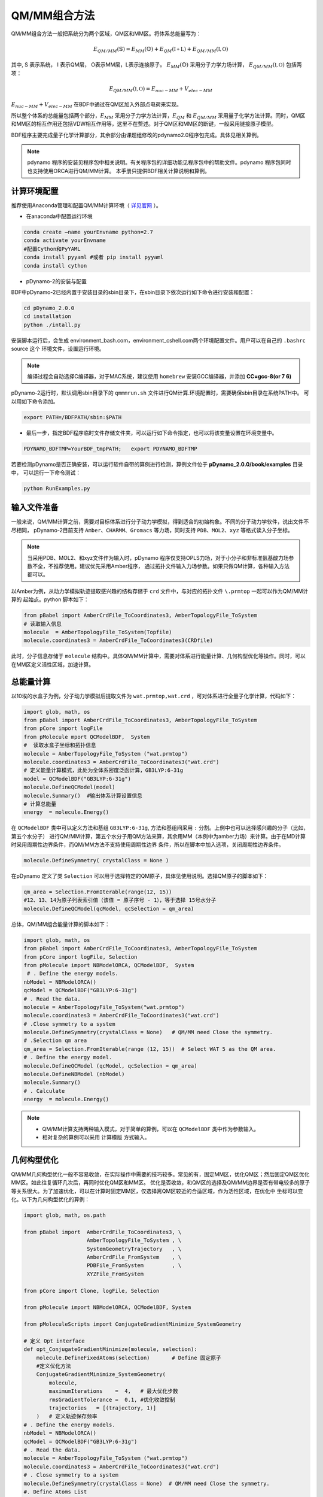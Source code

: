QM/MM组合方法
================================================
QM/MM组合方法一般把系统分为两个区域，QM区和MM区。将体系总能量写为：

.. math::

    E_{QM/MM}(\mathbb{S}) = E_{MM}(\mathbb{O})+E_{QM}(\mathbb{I+L})+E_{QM/MM}(\mathbb{I,O}) 

其中, S 表示系统， I 表示QM层， O表示MM层，L表示连接原子。
:math:`E_{MM}(\mathbb{O})`
采用分子力学力场计算，
:math:`E_{QM/MM}(\mathbb{I,O})`
包括两项：

.. math::

    E_{QM/MM}(\mathbb{I,O})=E_{nuc-MM}+V_{elec-MM}

:math:`E_{nuc-MM}+V_{elec-MM}` 在BDF中通过在QM区加入外部点电荷来实现。

所以整个体系的总能量包括两个部分，:math:`E_{MM}` 采用分子力学方法计算，:math:`E_{QM}` 和 :math:`E_{QM/MM}`
采用量子化学方法计算。同时，QM区和MM区的相互作用还包括VDW相互作用等，这里不在赘述。对于QM区和MM区的断键，一般采用链接原子模型。

BDF程序主要完成量子化学计算部分，其余部分由课题组修改的pdynamo2.0程序包完成。具体见相关算例。

.. note::
  
  pdynamo 程序的安装见程序包中相关说明。有关程序包的详细功能见程序包中的帮助文件。pdynamo 程序包同时也支持使用ORCA进行QM/MM计算。
  本手册只提供BDF相关计算说明和算例。


计算环境配置
-------------------------------------------------
推荐使用Anaconda管理和配置QM/MM计算环境（ `详见官网 <https://www.anaconda.com>`_ ）。

*  在anaconda中配置运行环境

.. code-block:: shell

  conda create –name yourEnvname python=2.7
  conda activate yourEnvname
  #配置Cython和PyYAML
  conda install pyyaml #或者 pip install pyyaml
  conda install cython 

*  pDynamo-2的安装与配置

BDF中pDynamo-2已经内置于安装目录的sbin目录下，在sbin目录下依次运行如下命令进行安装和配置：

.. code-block:: shell

  cd pDynamo_2.0.0
  cd installation
  python ./intall.py

安装脚本运行后，会生成 environment_bash.com，environment_cshell.com两个环境配置文件。用户可以在自己的 ``.bashrc`` source 这个
环境文件，设置运行环境。

.. note::

  编译过程会自动选择C编译器，对于MAC系统，建议使用 ``homebrew`` 安装GCC编译器，并添加 **CC=gcc-8(or 7 6)** 

pDynamo-2运行时，默认调用sbin目录下的 ``qmmmrun.sh`` 文件进行QM计算.环境配置时，需要确保sbin目录在系统PATH中。
可以用如下命令添加。

.. code-block:: shell

  export PATH=/BDFPATH/sbin:$PATH

*  最后一步，指定BDF程序临时文件存储文件夹，可以运行如下命令指定，也可以将该变量设置在环境变量中。

.. code-block:: shell
  
  PDYNAMO_BDFTMP=YourBDF_tmpPATH;   export PDYNAMO_BDFTMP

若要检测pDynamo是否正确安装，可以运行软件自带的算例进行检测，算例文件位于 **pDynamo_2.0.0/book/examples** 目录中，
可以运行一下命令测试：

.. code-block:: shell

  python RunExamples.py


输入文件准备
-------------------------------------------------
一般来说，QM/MM计算之前，需要对目标体系进行分子动力学模拟，得到适合的初始构象。不同的分子动力学软件，说出文件不尽相同，
pDynamo-2目前支持 ``Amber、CHARMM、Gromacs`` 等力场，同时支持 ``PDB、MOL2、xyz`` 等格式读入分子坐标。

.. note::

  当采用PDB、MOL2、和xyz文件作为输入时，pDynamo 程序仅支持OPLS力场，对于小分子和非标准氨基酸力场参数不全，不推荐使用。建议优先采用Amber程序，
  通过拓扑文件输入力场参数。如果只做QM计算，各种输入方法都可以。

以Amber为例，从动力学模拟轨迹提取感兴趣的结构存储于 ``crd`` 文件中，与对应的拓扑文件 ``\.prmtop`` 一起可以作为QM/MM计算的
起始点。python 脚本如下：

.. code-block:: python

  from pBabel import AmberCrdFile_ToCoordinates3, AmberTopologyFile_ToSystem
  # 读取输入信息
  molecule  = AmberTopologyFile_ToSystem(Topfile)
  molecule.coordinates3 = AmberCrdFile_ToCoordinates3(CRDfile)


此时，分子信息存储于 ``molecule`` 结构中。具体QM/MM计算中，需要对体系进行能量计算、几何构型优化等操作。同时，可以在MM区定义活性区域，加速计算。

总能量计算
-------------------------------------------------

以10埃的水盒子为例，分子动力学模拟后提取文件为 ``wat.prmtop,wat.crd`` ，可对体系进行全量子化学计算，代码如下：

.. code-block:: python

  import glob, math, os
  from pBabel import AmberCrdFile_ToCoordinates3, AmberTopologyFile_ToSystem
  from pCore import logFile
  from pMolecule mport QCModelBDF,  System
  #  读取水盒子坐标和拓扑信息
  molecule = AmberTopologyFile_ToSystem ("wat.prmtop")
  molecule.coordinates3 = AmberCrdFile_ToCoordinates3("wat.crd") 
  # 定义能量计算模式，此处为全体系密度泛函计算，GB3LYP:6-31g
  model = QCModelBDF("GB3LYP:6-31g")
  molecule.DefineQCModel(model)
  molecule.Summary()  #输出体系计算设置信息
  # 计算总能量
  energy  = molecule.Energy()

在 ``QCModelBDF`` 类中可以定义方法和基组 ``GB3LYP:6-31g``, 方法和基组间采用 ``:`` 分割。上例中也可以选择感兴趣的分子（比如，第五个水分子）
进行QM/MM计算，第五个水分子用QM方法来算，其余用MM（本例中为amber力场）来计算。由于在MD计算时采用周期性边界条件，而QM/MM方法不支持使用周期性边界
条件，所以在脚本中加入选项，关闭周期性边界条件。

.. code-block:: python

 molecule.DefineSymmetry( crystalClass = None )

在pDynamo 定义了类 ``Selection`` 可以用于选择特定的QM原子，具体见使用说明。选择QM原子的脚本如下：

.. code-block:: python

 qm_area = Selection.FromIterable(range(12, 15))
 #12、13、14为原子列表索引值（该值 = 原子序号 - 1），等于选择 15号水分子
 molecule.DefineQCModel(qcModel, qcSelection = qm_area)

总体，QM/MM组合能量计算的脚本如下：

.. code-block:: python

  import glob, math, os
  from pBabel import AmberCrdFile_ToCoordinates3, AmberTopologyFile_ToSystem
  from pCore import logFile, Selection
  from pMolecule import NBModelORCA, QCModelBDF,  System
   # . Define the energy models.
  nbModel = NBModelORCA()
  qcModel = QCModelBDF("GB3LYP:6-31g")
  # . Read the data.
  molecule = AmberTopologyFile_ToSystem("wat.prmtop")
  molecule.coordinates3 = AmberCrdFile_ToCoordinates3("wat.crd")
  # .Close symmetry to a system
  molecule.DefineSymmetry(crystalClass = None)   # QM/MM need Close the symmetry.
  # .Selection qm area 
  qm_area = Selection.FromIterable(range (12, 15))  # Select WAT 5 as the QM area.
  # . Define the energy model.
  molecule.DefineQCModel (qcModel, qcSelection = qm_area)
  molecule.DefineNBModel (nbModel)
  molecule.Summary()
  # . Calculate
  energy  = molecule.Energy()

.. note::
  * QM/MM计算支持两种输入模式，对于简单的算例，可以在 ``QCModelBDF`` 类中作为参数输入。 

  * 相对复杂的算例可以采用 ``计算模版`` 方式输入。

几何构型优化
-------------------------------------------------
QM/MM几何构型优化一般不容易收敛，在实际操作中需要的技巧较多。常见的有，固定MM区，优化QM区；然后固定QM区优化MM区。如此往复循环几次后，再同时优化QM区和MM区。
优化是否收敛，和QM区的选择及QM/MM边界是否有带电较多的原子等关系很大。为了加速优化，可以在计算时固定MM区，仅选择离QM区较近的合适区域，作为活性区域，在优化中
坐标可以变化。以下为几何构型优化的算例：

.. code-block:: python

  import glob, math, os.path

  from pBabel import  AmberCrdFile_ToCoordinates3, \
                      AmberTopologyFile_ToSystem , \
                      SystemGeometryTrajectory   , \
                      AmberCrdFile_FromSystem    , \
                      PDBFile_FromSystem         , \
                      XYZFile_FromSystem

  from pCore import Clone, logFile, Selection

  from pMolecule import NBModelORCA, QCModelBDF, System

  from pMoleculeScripts import ConjugateGradientMinimize_SystemGeometry
                             
  # 定义 Opt interface
  def opt_ConjugateGradientMinimize(molecule, selection):
      molecule.DefineFixedAtoms(selection)       # Define 固定原子
      #定义优化方法
      ConjugateGradientMinimize_SystemGeometry(
          molecule,
          maximumIterations    =  4,   # 最大优化步数
          rmsGradientTolerance =  0.1, #优化收敛控制
          trajectories   = [(trajectory, 1)]
      )   # 定义轨迹保存频率
  # . Define the energy models.
  nbModel = NBModelORCA()
  qcModel = QCModelBDF("GB3LYP:6-31g")
  # . Read the data.
  molecule = AmberTopologyFile_ToSystem ("wat.prmtop")
  molecule.coordinates3 = AmberCrdFile_ToCoordinates3("wat.crd")
  # . Close symmetry to a system
  molecule.DefineSymmetry(crystalClass = None)  # QM/MM need Close the symmetry.
  #. Define Atoms List 
  natoms = len(molecule.atoms)                      # 系统中总原子数
  qm_list = range(12, 15)                            # QM 区原子
  activate_list = range(6, 12) + range (24, 27)   # MM区活性原子（优化中可以移动）
  #定义MM区原子
  mm_list = range (natoms)
  for i in qm_list:
      mm_list.remove(i)                              # MM 删除QM原子
  mm_inactivate_list = mm_list[:]
  for i in activate_list :
      mm_inactivate_list.remove(i)                   
  # 输入QM原子
  qmmmtest_qc = Selection.FromIterable(qm_list)     # Select WAT 5 as the QM area.
  #  定义各选择区
  selection_qm_mm_inactivate = Selection.FromIterable(qm_list + mm_inactivate_list)
  selection_mm = Selection.FromIterable(mm_list)
  selection_mm_inactivate = Selection.FromIterable(mm_inactivate_list)
  # . Define the energy model.
  molecule.DefineQCModel(qcModel, qcSelection = qmmmtest_qc)
  molecule.DefineNBModel(nbModel)
  molecule.Summary()
  #计算优化开始时总能量
  eStart = molecule.Energy()
  #定义输出文件
  outlabel = 'opt_watbox_bdf'
  if os.path.exists(outlabel):
      pass
  else:
      os.mkdir (outlabel)
  outlabel = outlabel + '/' + outlabel
  # 定义输出轨迹
  trajectory = SystemGeometryTrajectory (outlabel + ".trj" , molecule, mode = "w")
  # 开始第一阶段优化
  # 定义优化两步
  iterations = 2
  #  顺次固定QM区和MM区进行优化
  for i in range(iterations):
      opt_ConjugateGradientMinimize(molecule, selection_qm_mm_inactivate) #固定QM区优化
      opt_ConjugateGradientMinimize(molecule, selection_mm)                #固定MM区优化
  # 开始第二阶段优化
  # QM区和MM区同时优化
  opt_ConjugateGradientMinimize(molecule, selection_mm_inactivate)
  #输出优化后总能量
  eStop = molecule.Energy()
  #保存优化坐标， 可以为xyz/crd/pdb等。
  XYZFile_FromSystem(outlabel +  ".xyz", molecule)
  AmberCrdFile_FromSystem(outlabel +  ".crd" , molecule)
  PDBFile_FromSystem(outlabel +  ".pdb" , molecule)


QM/MM-TDDFT算例
-------------------------------------------------
在几何构型优化结束后，可基于QM/MM计算得到的基态进行TDDFT计算。BDF程序接口设计了 ``计算模版`` 功能，可基于用户给定的 ``.inp`` 文件，更新系统坐标
进行计算。同时，在几何构型优化和激发态计算过程中，可根据需要选择不同的QM区域。比如，为了考虑溶剂化效应，可以把兴趣分子的第一水合层添加到QM区进行
QM/MM-TDDFT计算。以前一节中完成的算例为例，可以继续添加如下代码进行计算。

.. code-block:: python

  #接前一节几何构型优化代码。
  #开始TDDFT计算。使用模版文件作为输入。
  qcModel = QCModelBDF_template(template = 'head_bdf_nosymm.inp') 
  # 调整QM区原子
  tdtest = Selection.FromIterable(qm_list + activate_list)        # Redefine the QM region.
  molecule.DefineQCModel(qcModel, qcSelection = tdtest)
  molecule.DefineNBModel(nbModel)
  molecule.Summary()
  #采用模版中的方法进行能量计算，（可以是TDDFT）
  energy  = molecule.Energy()

上面代码中，选用的模版为BDF的输入文件，文件内容如下：

.. code-block:: bdf

 $COMPASS
 Title
  cla_head_bdf
 Basis
  6-31g
 Geometry
 H 100.723 207.273 61.172
 MG   92.917  204.348   68.063
 C   95.652  206.390   67.185
 #可以用任意坐标程序不读取
 END geometry
 Extcharge
  point
 Skeleton
 nosymm
 $END
 $XUANYUAN
 Direct
 $END
 $SCF
 RKS
 DFT
 cam-B3LYP
 $END
 $tddft   #TDDFT计算控制
 iprt
  3
 iexit
  5
 $end





